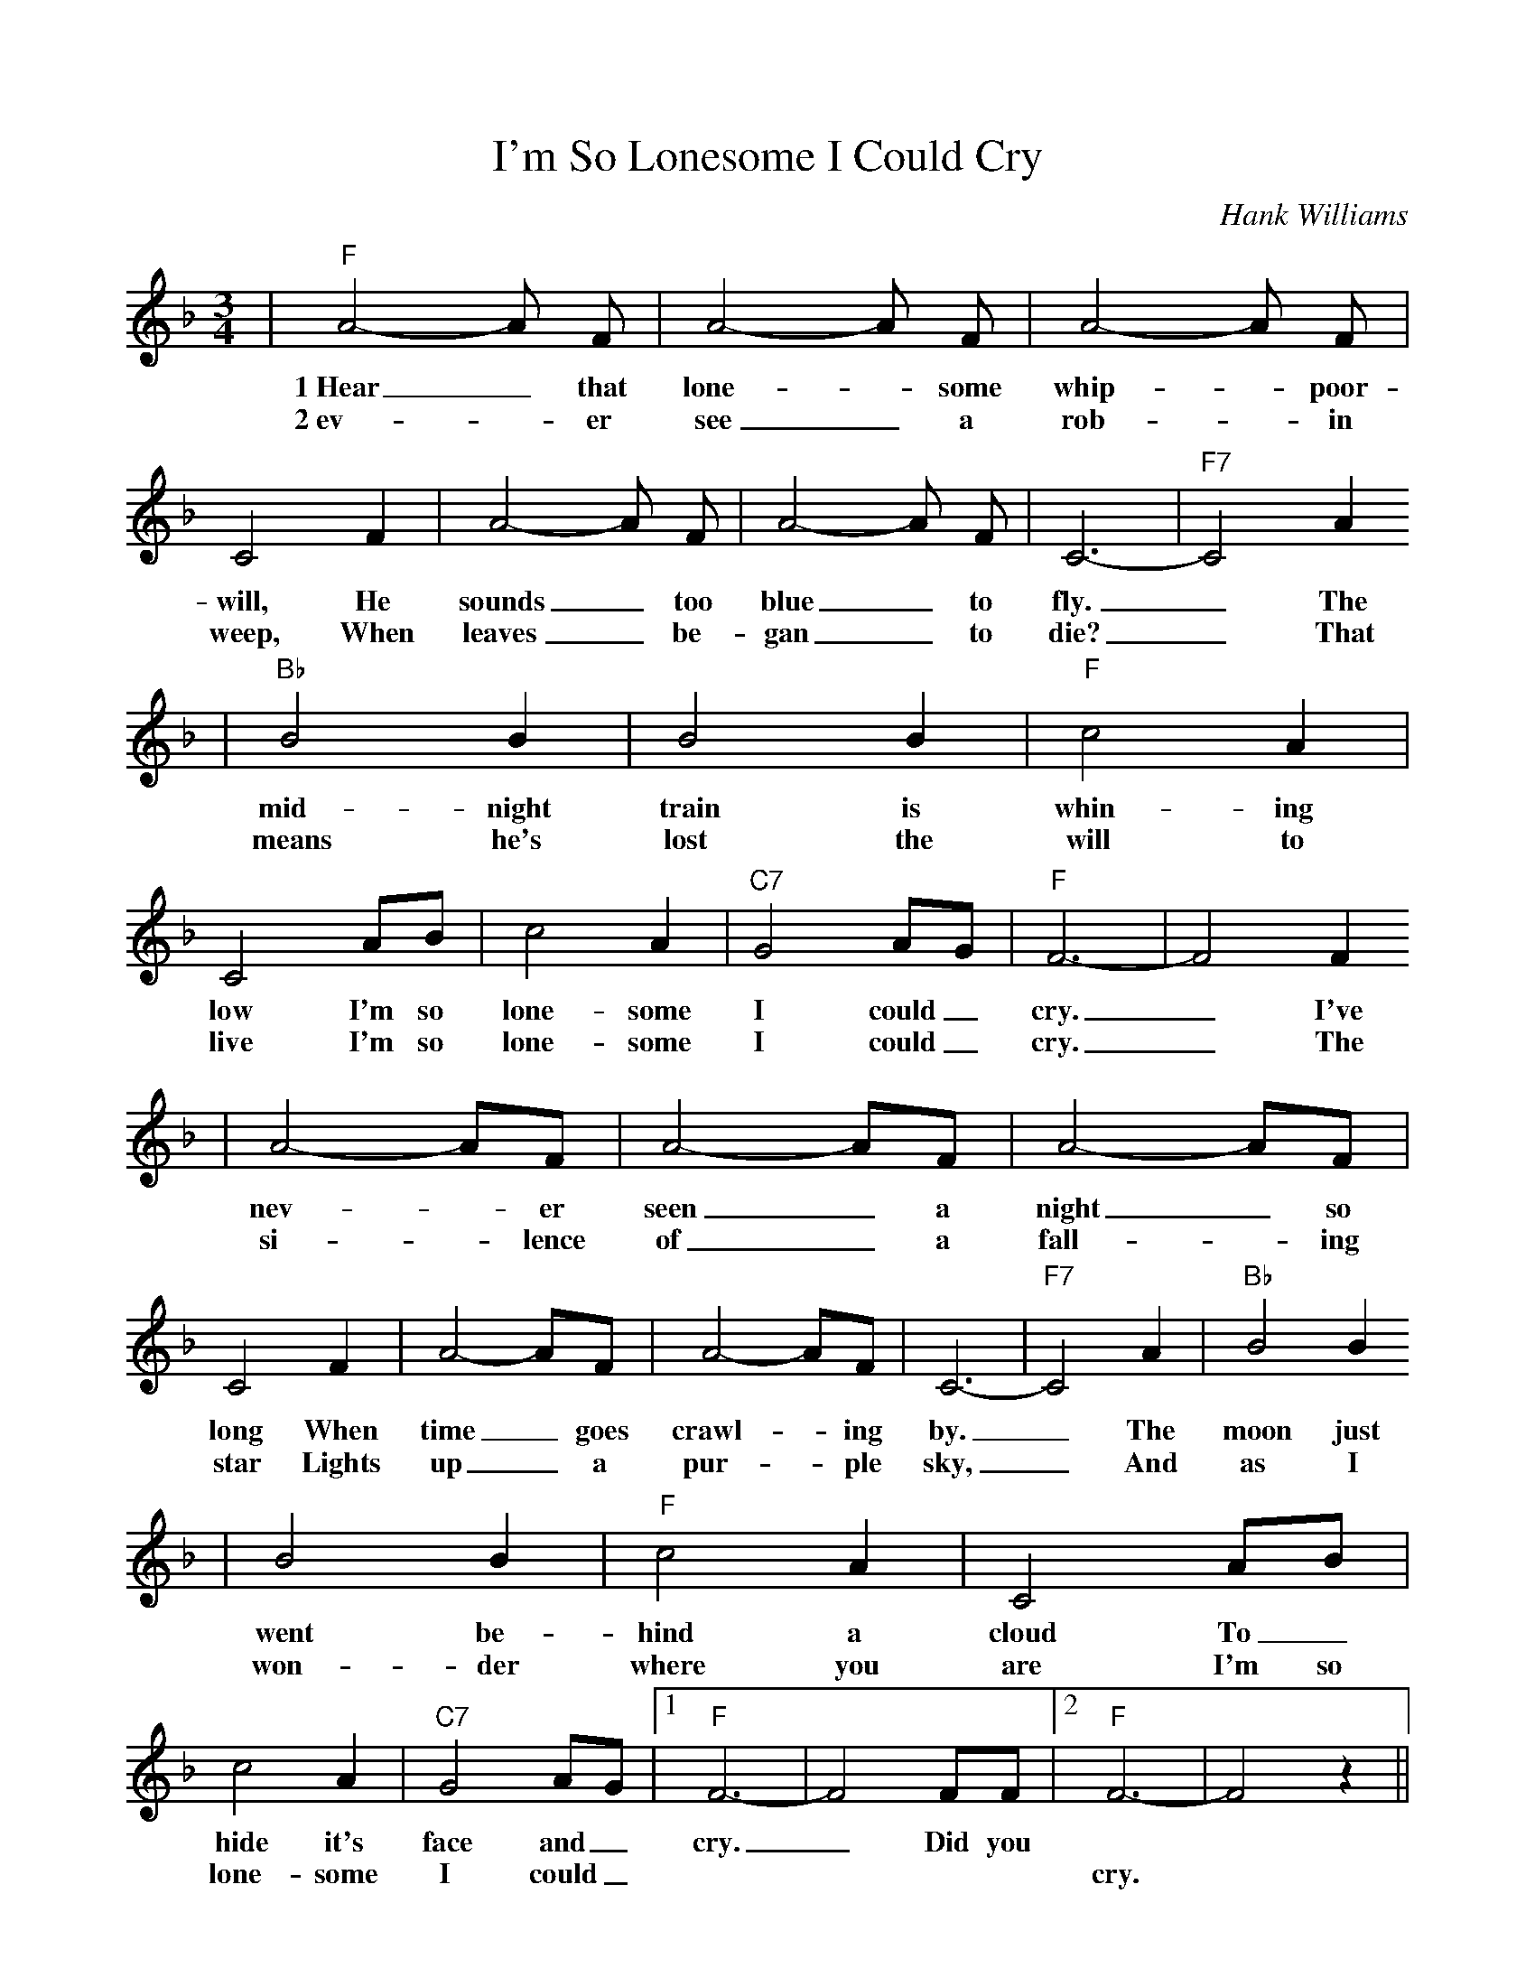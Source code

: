 %Scale the output
%%scale 0.9
%%format dulcimer.fmt
X:1
T:I'm So Lonesome I Could Cry
C:Hank Williams
M:3/4    %(3/4, 4/4, 6/8)
L:1/4    %(1/8, 1/4)
V:1 clef=treble
K:F    %(D, C)
|"F"A2-A/2 F/2|A2-A/2 F/2|A2-A/2 F/2|C2 F|A2-A/2 F/2|A2-A/2 F/2|C3-|"F7"C2 A
w:1~Hear_ that lone-_some whip-_poor-will, He sounds_ too blue_ to fly._ The
w:2~ev-_ er see_ a rob-_ in weep, When leaves_ be-gan_ to die?_ That
|"Bb"B2 B|B2 B|"F"c2 A|C2 A/2B/2|c2 A|"C7"G2 A/2G/2|"F"F3-|F2 F
w:mid-night train is  whin-ing low I'm so lone-some I could_ cry._ I've
w:means he's lost the will to live I'm so lone-some I could_ cry._ The
|A2-A/2F/2|A2-A/2F/2|A2-A/2F/2|C2 F|A2-A/2F/2|A2-A/2F/2|C3-|"F7"C2 A|"Bb"B2 B
w:nev-_er seen_ a night_ so long When time_ goes crawl-_ing by._ The moon just
w:si-_lence of_ a fall-_ing star Lights up_ a pur-_ple sky,_ And as I
|B2 B|"F"c2 A|C2 A/2B/2|c2 A|"C7"G2 A/2G/2|1 "F"F3-|F2 F/2F/2|2 "F"F3-|F2 z||
w:went be-hind a  cloud To_ hide it's face and_ cry._ Did you
w:won-der where you are I'm so lone-some I could_ * * * *cry.





I'm So Lonesome I Could Cry - Hank Williams
As recorded by Cowboy Junkies
3/4 time

[E] Hear that lonesome whippoorwill, he sounds too blue to fly [E7]
The [A] midnight train is [E] whining low, I'm so lonesome [B7] I could [E] cry

I've never seen a night so long, when time keeps crawling [E7] by
The [A] moon has gone be- [E] hind a cloud, to hide his [B7] face and [E] cry

Have you [E] ever seen a robin weep, when leaves have turned to brown [E7]
Like [A] me he's lost his[E]  will to live, I'm so lonesome [B7] I could [E] cry

The silence of a falling star, lights up a purple haze [E7]
And [A] as I wonder [E] where you are, I'm so lonesome [B7] I could cry [E]  

